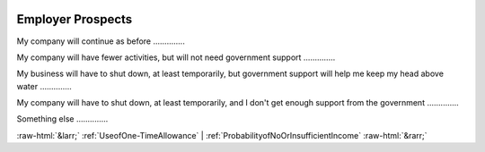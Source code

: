 .. _EmployerProspects:

 
 .. role:: raw-html(raw) 
        :format: html 

Employer Prospects
==================

My company will continue as before  .............. 


My company will have fewer activities, but will not need government support  .............. 


My business will have to shut down, at least temporarily, but government support will help me keep my head above water  .............. 


My company will have to shut down, at least temporarily, and I don't get enough support from the government  .............. 


Something else  .............. 



:raw-html:`&larr;` :ref:`UseofOne-TimeAllowance` | :ref:`ProbabilityofNoOrInsufficientIncome` :raw-html:`&rarr;`
